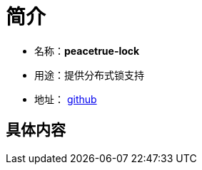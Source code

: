 = 简介

* 名称：**peacetrue-lock**
* 用途：提供分布式锁支持
* 地址： https://github.com/peacetrue/peacetrue-lock[github^]

== 具体内容

